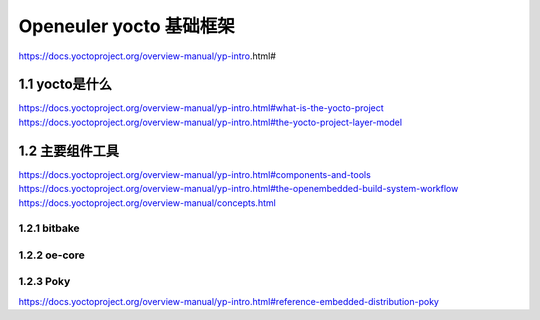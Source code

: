 .. _yocto:

Openeuler yocto 基础框架
################################
https://docs.yoctoproject.org/overview-manual/yp-intro.html#

1.1 yocto是什么
*******************

https://docs.yoctoproject.org/overview-manual/yp-intro.html#what-is-the-yocto-project
https://docs.yoctoproject.org/overview-manual/yp-intro.html#the-yocto-project-layer-model


1.2 主要组件工具
********************


https://docs.yoctoproject.org/overview-manual/yp-intro.html#components-and-tools
https://docs.yoctoproject.org/overview-manual/yp-intro.html#the-openembedded-build-system-workflow
https://docs.yoctoproject.org/overview-manual/concepts.html

1.2.1 bitbake
^^^^^^^^^^^^^^^^

1.2.2 oe-core
^^^^^^^^^^^^^^^^

1.2.3 Poky
^^^^^^^^^^^^^^^^
https://docs.yoctoproject.org/overview-manual/yp-intro.html#reference-embedded-distribution-poky